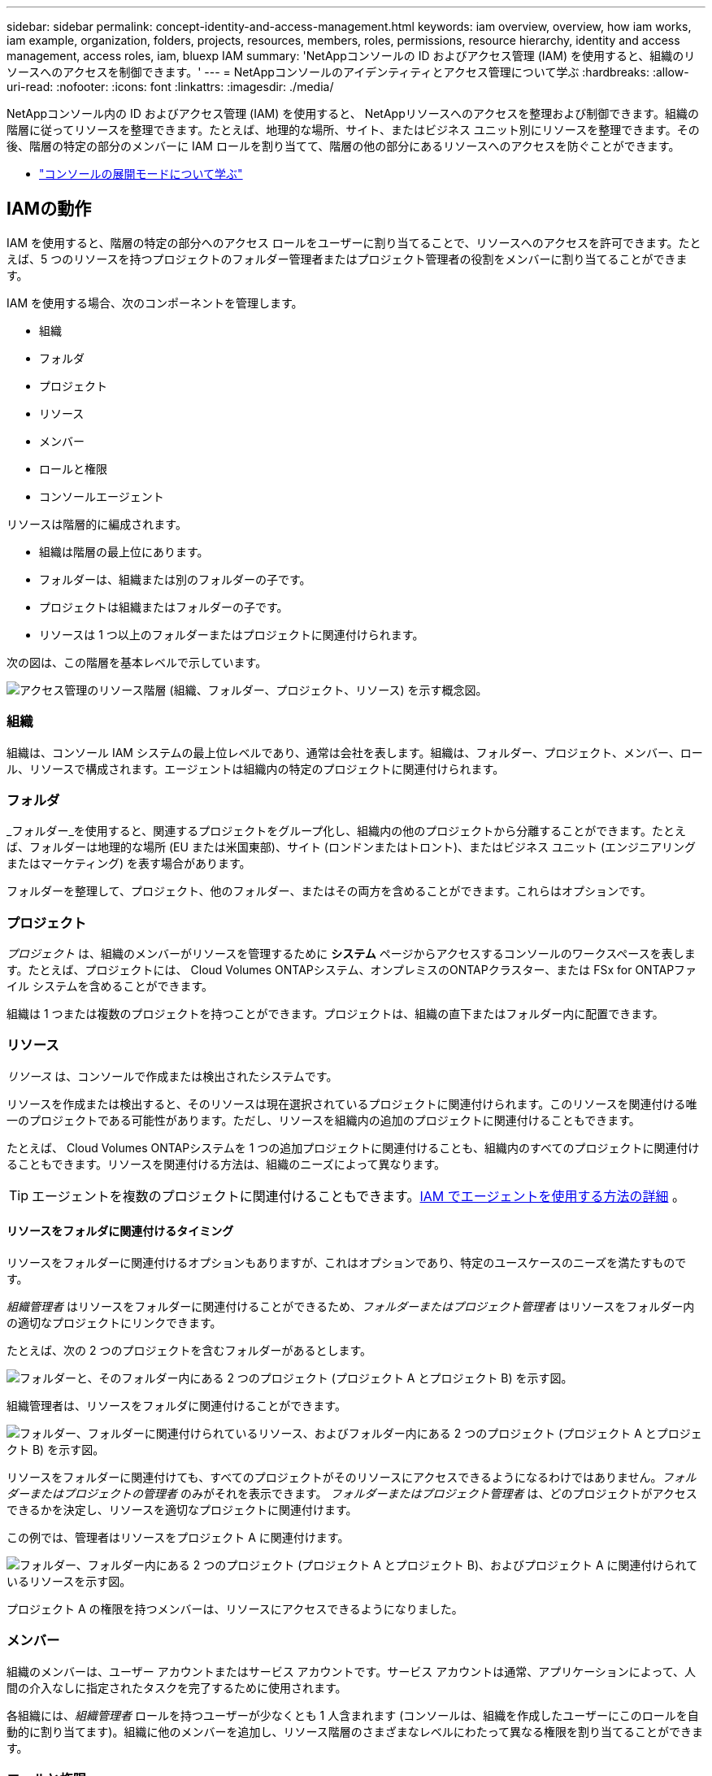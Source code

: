 ---
sidebar: sidebar 
permalink: concept-identity-and-access-management.html 
keywords: iam overview, overview, how iam works, iam example, organization, folders, projects, resources, members, roles, permissions, resource hierarchy, identity and access management, access roles, iam, bluexp IAM 
summary: 'NetAppコンソールの ID およびアクセス管理 (IAM) を使用すると、組織のリソースへのアクセスを制御できます。' 
---
= NetAppコンソールのアイデンティティとアクセス管理について学ぶ
:hardbreaks:
:allow-uri-read: 
:nofooter: 
:icons: font
:linkattrs: 
:imagesdir: ./media/


[role="lead"]
NetAppコンソール内の ID およびアクセス管理 (IAM) を使用すると、 NetAppリソースへのアクセスを整理および制御できます。組織の階層に従ってリソースを整理できます。たとえば、地理的な場所、サイト、またはビジネス ユニット別にリソースを整理できます。その後、階層の特定の部分のメンバーに IAM ロールを割り当てて、階層の他の部分にあるリソースへのアクセスを防ぐことができます。

* link:concept-modes.html["コンソールの展開モードについて学ぶ"]




== IAMの動作

IAM を使用すると、階層の特定の部分へのアクセス ロールをユーザーに割り当てることで、リソースへのアクセスを許可できます。たとえば、5 つのリソースを持つプロジェクトのフォルダー管理者またはプロジェクト管理者の役割をメンバーに割り当てることができます。

IAM を使用する場合、次のコンポーネントを管理します。

* 組織
* フォルダ
* プロジェクト
* リソース
* メンバー
* ロールと権限
* コンソールエージェント


リソースは階層的に編成されます。

* 組織は階層の最上位にあります。
* フォルダーは、組織または別のフォルダーの子です。
* プロジェクトは組織またはフォルダーの子です。
* リソースは 1 つ以上のフォルダーまたはプロジェクトに関連付けられます。


次の図は、この階層を基本レベルで示しています。

image:diagram-iam-resource-hierarchy.png["アクセス管理のリソース階層 (組織、フォルダー、プロジェクト、リソース) を示す概念図。"]



=== 組織

組織は、コンソール IAM システムの最上位レベルであり、通常は会社を表します。組織は、フォルダー、プロジェクト、メンバー、ロール、リソースで構成されます。エージェントは組織内の特定のプロジェクトに関連付けられます。



=== フォルダ

_フォルダー_を使用すると、関連するプロジェクトをグループ化し、組織内の他のプロジェクトから分離することができます。たとえば、フォルダーは地理的な場所 (EU または米国東部)、サイト (ロンドンまたはトロント)、またはビジネス ユニット (エンジニアリングまたはマーケティング) を表す場合があります。

フォルダーを整理して、プロジェクト、他のフォルダー、またはその両方を含めることができます。これらはオプションです。



=== プロジェクト

_プロジェクト_ は、組織のメンバーがリソースを管理するために *システム* ページからアクセスするコンソールのワークスペースを表します。たとえば、プロジェクトには、 Cloud Volumes ONTAPシステム、オンプレミスのONTAPクラスター、または FSx for ONTAPファイル システムを含めることができます。

組織は 1 つまたは複数のプロジェクトを持つことができます。プロジェクトは、組織の直下またはフォルダー内に配置できます。



=== リソース

_リソース_ は、コンソールで作成または検出されたシステムです。

リソースを作成または検出すると、そのリソースは現在選択されているプロジェクトに関連付けられます。このリソースを関連付ける唯一のプロジェクトである可能性があります。ただし、リソースを組織内の追加のプロジェクトに関連付けることもできます。

たとえば、 Cloud Volumes ONTAPシステムを 1 つの追加プロジェクトに関連付けることも、組織内のすべてのプロジェクトに関連付けることもできます。リソースを関連付ける方法は、組織のニーズによって異なります。


TIP: エージェントを複数のプロジェクトに関連付けることもできます。<<associate-agents,IAM でエージェントを使用する方法の詳細>> 。



==== リソースをフォルダに関連付けるタイミング

リソースをフォルダーに関連付けるオプションもありますが、これはオプションであり、特定のユースケースのニーズを満たすものです。

_組織管理者_ はリソースをフォルダーに関連付けることができるため、_フォルダーまたはプロジェクト管理者_ はリソースをフォルダー内の適切なプロジェクトにリンクできます。

たとえば、次の 2 つのプロジェクトを含むフォルダーがあるとします。

image:diagram-iam-resource-association-folder-1.png["フォルダーと、そのフォルダー内にある 2 つのプロジェクト (プロジェクト A とプロジェクト B) を示す図。"]

組織管理者は、リソースをフォルダに関連付けることができます。

image:diagram-iam-resource-association-folder-2.png["フォルダー、フォルダーに関連付けられているリソース、およびフォルダー内にある 2 つのプロジェクト (プロジェクト A とプロジェクト B) を示す図。"]

リソースをフォルダーに関連付けても、すべてのプロジェクトがそのリソースにアクセスできるようになるわけではありません。_フォルダーまたはプロジェクトの管理者_ のみがそれを表示できます。  _フォルダーまたはプロジェクト管理者_ は、どのプロジェクトがアクセスできるかを決定し、リソースを適切なプロジェクトに関連付けます。

この例では、管理者はリソースをプロジェクト A に関連付けます。

image:diagram-iam-resource-association-folder-3.png["フォルダー、フォルダー内にある 2 つのプロジェクト (プロジェクト A とプロジェクト B)、およびプロジェクト A に関連付けられているリソースを示す図。"]

プロジェクト A の権限を持つメンバーは、リソースにアクセスできるようになりました。



=== メンバー

組織のメンバーは、ユーザー アカウントまたはサービス アカウントです。サービス アカウントは通常、アプリケーションによって、人間の介入なしに指定されたタスクを完了するために使用されます。

各組織には、_組織管理者_ ロールを持つユーザーが少なくとも 1 人含まれます (コンソールは、組織を作成したユーザーにこのロールを自動的に割り当てます)。組織に他のメンバーを追加し、リソース階層のさまざまなレベルにわたって異なる権限を割り当てることができます。



=== ロールと権限

組織のメンバーに直接権限を付与することはありません。代わりに、各メンバーにロールを付与します。ロールには、メンバーがリソース階層の特定のレベルで特定のアクションを実行できるようにする一連の権限が含まれています。

階層レベルでロールを付与すると、メンバーが必要とするリソースとサービスへのアクセスが制限されます。



==== 階層内で役割を割り当てることができる場所

メンバーをロールに関連付ける場合は、組織全体、特定のフォルダー、または特定のプロジェクトを選択する必要があります。選択したロールにより、階層の選択した部分にあるリソースに対する権限がメンバーに付与されます。



==== 役割の継承

ロールを割り当てると、そのロールは組織階層の下位に継承されます。

組織:: 組織レベルでメンバーにアクセス ロールを付与すると、すべてのフォルダ、プロジェクト、リソースへの権限が付与されます。
フォルダ:: フォルダー レベルでアクセス ロールを付与すると、フォルダー内のすべてのフォルダー、プロジェクト、リソースがそのロールを継承します。
+
--
たとえば、フォルダー レベルでロールを割り当て、そのフォルダーに 3 つのプロジェクトがある場合、メンバーにはそれらの 3 つのプロジェクトと関連するリソースに対する権限が付与されます。

--
プロジェクト:: プロジェクト レベルでアクセス ロールを付与すると、そのプロジェクトに関連付けられているすべてのリソースがそのロールを継承します。




==== 複数の役割

組織階層のさまざまなレベルで各組織メンバーにロールを割り当てることができます。同じ役割でも異なる役割でも構いません。たとえば、プロジェクト 1 とプロジェクト 2 にメンバー ロール A を割り当てることができます。または、プロジェクト 1 にメンバー ロール A を割り当て、プロジェクト 2 にロール B を割り当てることもできます。



==== アクセスロール

コンソールには、組織のメンバーに割り当てることができるアクセス ロールが用意されています。

link:reference-iam-predefined-roles.html["アクセスロールについて学ぶ"] 。



=== コンソールエージェント

組織管理者がコンソール エージェントを作成すると、コンソールはそのエージェントを組織および現在選択されているプロジェクトに自動的に関連付けます。 _組織管理者_ は、組織内のどこからでもそのエージェントに自動的にアクセスできます。ただし、組織内に異なる役割を持つ他のメンバーがいる場合、そのエージェントを他のプロジェクトに関連付けない限り、それらのメンバーは、そのエージェントが作成されたプロジェクトからのみそのエージェントにアクセスできます。

次の場合には、コンソール エージェントを別のプロジェクトで使用できるようにします。

* 組織内のメンバーが既存のエージェントを使用して、別のプロジェクトで追加のシステムを作成または検出できるようにしたい
* 既存のリソースを別のプロジェクトに関連付け、そのリソースはコンソール エージェントによって管理されています
+
追加のプロジェクトに関連付けたリソースがコンソール エージェントを使用して検出された場合は、そのリソースが現在関連付けられているプロジェクトにエージェントを関連付ける必要もあります。そうしないと、_組織管理者_ ロールを持たないメンバーは、*システム* ページからエージェントとその関連リソースにアクセスできなくなります。



コンソール IAM 内の *エージェント* ページから関連付けを作成できます。

* コンソールエージェントをプロジェクトに関連付ける
+
コンソール エージェントをプロジェクトに関連付けると、プロジェクトを表示するときに、*システム* ページからそのエージェントにアクセスできるようになります。

* コンソールエージェントをフォルダに関連付ける
+
コンソール エージェントをフォルダーに関連付けても、そのエージェントがフォルダー内のすべてのプロジェクトから自動的にアクセス可能になるわけではありません。エージェントを特定のプロジェクトに関連付けるまで、組織のメンバーはプロジェクトからコンソール エージェントにアクセスできません。

+
_組織管理者_ はコンソール エージェントをフォルダーに関連付けて、_フォルダーまたはプロジェクト管理者_ がそのエージェントをフォルダー内にある適切なプロジェクトに関連付ける決定を下せるようにすることができます。





== IAMの例

これらの例は、組織をどのように設定するかを示しています。



=== シンプルな構成

次の図は、デフォルトのプロジェクトを使用し、フォルダーを使用しない組織の簡単な例を示しています。  1 人のメンバーが組織全体を管理します。

image:diagram-iam-example-hierarchy-simple.png["プロジェクト、関連リソース、および 1 人の組織管理者を持つ組織を示す概念図。"]



=== 高度な組織

次の図は、フォルダーを使用してビジネス内の各地理的な場所のプロジェクトを整理する組織を示しています。各プロジェクトには、関連するリソースのセットが独自に存在します。メンバーには、組織管理者と組織内の各フォルダの管理者が含まれます。

image:diagram-iam-example-hierarchy-advanced.png["3 つのフォルダー (各フォルダーには 3 つのプロジェクトが含まれます) とそれらに関連付けられたリソースを持つ組織を示す概念図。メンバーは 4 人います。組織管理者 1 名とフォルダー管理者 3 名です。"]



== IAMでできること

次の例では、IAM を使用してコンソール組織を管理する方法について説明します。

* 特定のメンバーに特定のロールを与えて、必要なタスクのみを完了できるようにします。
* 部署が異動になった場合や、追加の責任がある場合などに、メンバーの権限を変更します。
* 退職したユーザーを削除します。
* 新しいビジネス ユニットがNetAppストレージを追加したため、階層にフォルダーまたはプロジェクトを追加します。
* リソースには別のチームが利用できる容量があるため、そのリソースを別のプロジェクトに関連付けます。
* メンバーがアクセスできるリソースを表示します。
* 特定のプロジェクトに関連付けられているメンバーとリソースを表示します。




== 次はどこへ行くか

* link:task-iam-get-started.html["NetAppコンソールでIAMを使い始める"]
* link:task-iam-manage-folders-projects.html["NetAppコンソールでフォルダとプロジェクトを使用してリソースを整理します"]
* link:task-iam-manage-members-permissions.html["NetAppコンソールのメンバーとその権限を管理する"]
* link:task-iam-manage-resources.html["NetAppコンソール組織内のリソース階層を管理する"]
* link:task-iam-associate-agents.html["エージェントをフォルダとプロジェクトに関連付ける"]
* link:task-iam-switch-organizations-projects.html["NetAppコンソールのプロジェクトと組織を切り替える"]
* link:task-iam-rename-organization.html["NetAppコンソール組織の名前を変更する"]
* link:task-iam-audit-actions-timeline.html["IAMアクティビティを監視または監査する"]
* link:reference-iam-predefined-roles.html["NetAppコンソールアクセスロール"]
* https://docs.netapp.com/us-en/console-automation/tenancyv4/overview.html["NetAppコンソールIAMのAPIについて学ぶ"^]

